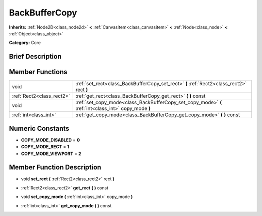 .. Generated automatically by doc/tools/makerst.py in Godot's source tree.
.. DO NOT EDIT THIS FILE, but the doc/base/classes.xml source instead.

.. _class_BackBufferCopy:

BackBufferCopy
==============

**Inherits:** :ref:`Node2D<class_node2d>` **<** :ref:`CanvasItem<class_canvasitem>` **<** :ref:`Node<class_node>` **<** :ref:`Object<class_object>`

**Category:** Core

Brief Description
-----------------



Member Functions
----------------

+----------------------------+--------------------------------------------------------------------------------------------------------+
| void                       | :ref:`set_rect<class_BackBufferCopy_set_rect>`  **(** :ref:`Rect2<class_rect2>` rect  **)**            |
+----------------------------+--------------------------------------------------------------------------------------------------------+
| :ref:`Rect2<class_rect2>`  | :ref:`get_rect<class_BackBufferCopy_get_rect>`  **(** **)** const                                      |
+----------------------------+--------------------------------------------------------------------------------------------------------+
| void                       | :ref:`set_copy_mode<class_BackBufferCopy_set_copy_mode>`  **(** :ref:`int<class_int>` copy_mode  **)** |
+----------------------------+--------------------------------------------------------------------------------------------------------+
| :ref:`int<class_int>`      | :ref:`get_copy_mode<class_BackBufferCopy_get_copy_mode>`  **(** **)** const                            |
+----------------------------+--------------------------------------------------------------------------------------------------------+

Numeric Constants
-----------------

- **COPY_MODE_DISABLED** = **0**
- **COPY_MODE_RECT** = **1**
- **COPY_MODE_VIEWPORT** = **2**

Member Function Description
---------------------------

.. _class_BackBufferCopy_set_rect:

- void  **set_rect**  **(** :ref:`Rect2<class_rect2>` rect  **)**

.. _class_BackBufferCopy_get_rect:

- :ref:`Rect2<class_rect2>`  **get_rect**  **(** **)** const

.. _class_BackBufferCopy_set_copy_mode:

- void  **set_copy_mode**  **(** :ref:`int<class_int>` copy_mode  **)**

.. _class_BackBufferCopy_get_copy_mode:

- :ref:`int<class_int>`  **get_copy_mode**  **(** **)** const


